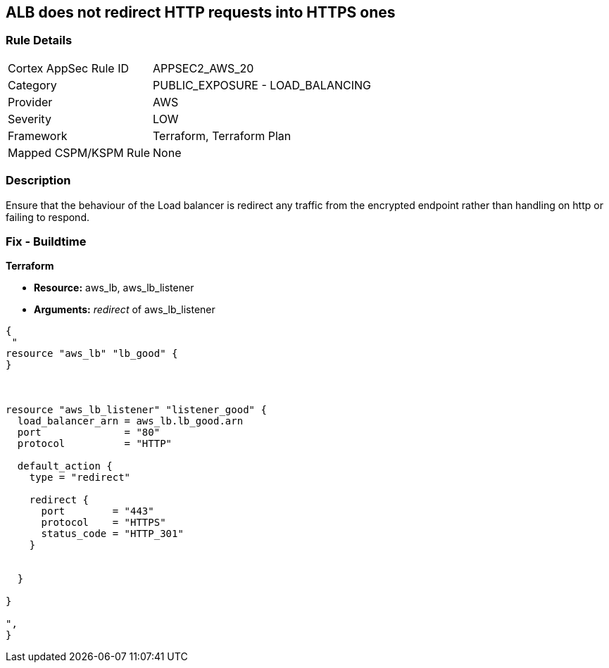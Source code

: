 == ALB does not redirect HTTP requests into HTTPS ones


=== Rule Details

[cols="1,2"]
|===
|Cortex AppSec Rule ID |APPSEC2_AWS_20
|Category |PUBLIC_EXPOSURE - LOAD_BALANCING
|Provider |AWS
|Severity |LOW
|Framework |Terraform, Terraform Plan
|Mapped CSPM/KSPM Rule |None
|===


=== Description 


Ensure that the behaviour of the Load balancer is redirect any traffic from the encrypted endpoint rather than handling on http or failing to respond.

=== Fix - Buildtime


*Terraform* 


* *Resource:* aws_lb, aws_lb_listener
* *Arguments:* _redirect_ of  aws_lb_listener


[source,go]
----
{
 "
resource "aws_lb" "lb_good" {
}



resource "aws_lb_listener" "listener_good" {
  load_balancer_arn = aws_lb.lb_good.arn
  port              = "80"
  protocol          = "HTTP"

  default_action {
    type = "redirect"

    redirect {
      port        = "443"
      protocol    = "HTTPS"
      status_code = "HTTP_301"
    }


  }

}

",
}
----
